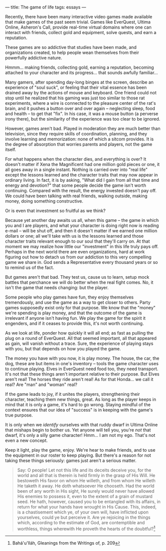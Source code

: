 :PROPERTIES:
:ID:       7FE7AECE-040A-453D-A7BE-843CCDADFFFC
:SLUG:     the-game-of-life
:END:
---
title: The game of life
tags: essays
---

Recently, there have been many interactive video games made available
that make games of the past seem trivial. Games like EverQuest, Ultima
Online, Asheron's Call, provide real-time virtual domains where one can
interact with friends, collect gold and equipment, solve quests, and
earn a reputation.

These games are so addictive that studies have been made, and
organizations created, to help people wean themselves from their
powerfully addictive nature.

Hmmm... making friends, collecting gold, earning a reputation, becoming
attached to your character and its progress... that sounds awfully
familiar...

Many gamers, after spending day-long binges at the screen, describe an
experience of "soul suck", or feeling that their vital essence has been
drained away by the actions of mouse and keyboard. One friend could not
stop until he realized that his gaming was just too similar to those rat
experiments, where a wire is connected to the pleasure center of the
rat's brain, and it pushes a button over and over again -- neglecting
sleep, food and health -- to get that "fix". In his case, it was a mouse
button (a perverse irony there), but the similarity of the experience
was too clear to be ignored.

However, games aren't bad. Played in moderation they are much better
than television, since they require skills of coordination, planning,
and they involve learning and memorization: none of which a sitcom
provides. It is the degree of absorption that worries parents and
players, not the game itself.

For what happens when the character dies, and everything is over? It
doesn't matter if Xena the Magnificent had one million gold pieces or
one, it all goes away in a single instant. Nothing is carried over into
"real life" except the lessons learned and the character traits that may
now appear in ordinary living. In fact, it is by asking, "What did I
gain from all that time and energy and devotion?" that some people
decide the game isn't worth continuing. Compared with the result, the
energy invested doesn't pay off. We could have been talking with real
friends, walking outside, making money, doing something constructive.

Or is even that investment so fruitful as we think?

Because yet another day awaits us all, when this game -- the game in
which you and I are players, and what your character is doing right now
is reading e-mail -- will be shut off, and then it doesn't matter if we
earned one million dollars or one; all we'll take with us is the lessons
learned and those character traits relevant enough to our soul that
they'll carry on. At that moment we may realize how little our
"investment" in this life truly pays off. Perhaps in the next world
there are even organizations, hard at work figuring out how to detach us
from our addiction to this very compelling game we share in. God sends a
Representative every thousand years or so to remind us of the fact.

But games aren't that bad. They test us, cause us to learn, setup mock
battles that perchance we will do better when the real fight comes. No,
it isn't the game that needs changing: but the player.

Some people who play games have fun, they enjoy themselves tremendously,
and use the game as a way to get closer to others. Party games
supposedly exist only for that purpose. We know that the "money" we're
spending is play money, and that the outcome of the game is irrelevant
if anyone isn't having fun. We play the game for the spirit it
engenders, and if it ceases to provide this, it's not worth continuing.

As we look at life, ponder how quickly it will all end; as fast as
pulling the plug on a round of EverQuest. All that seemed important, all
that appeared as gain, will vanish without a trace. Sure, the experience
of playing stays with you, but that depends on how you played the game.

The money you have with you now, it is play money. The house, the car,
the dog, these are but items in one's inventory -- tools the game
character uses to continue playing. Elves in EverQuest need food too,
they need transport. It's not that these things aren't important
relative to their purpose. But Elves aren't real! The horses they ride
aren't real! As for that Honda... we call it real? Are "man" and "woman"
real?

If the game leads to joy, if it unites the players, strengthening their
character, teaching them new things, great. As long as the player keeps
in mind that it is only a game, it's hard to go wrong. Staying mindful
of the context ensures that our idea of "success" is in keeping with the
game's true purpose.

It is only when we /identify/ ourselves with that ruddy dwarf in Ultima
Online that mishaps begin to bother us. Yet anyone will tell you, you're
/not/ that dwarf, it's only a silly game character! Hmm... I am not my
ego. That's not even a new concept.

Keep it light, play the game, enjoy. We're hear to make friends, and to
use the equipment in our roster to keep playing. But there's a reason
for not taking these things seriously: games just aren't a serious
matter.

#+BEGIN_QUOTE
Say: O people! Let not this life and its deceits deceive you, for the
world and all that is therein is held firmly in the grasp of His Will.
He bestoweth His favor on whom He willeth, and from whom He willeth He
taketh it away. He doth whatsoever He chooseth. Had the world been of
any worth in His sight, He surely would never have allowed His enemies
to possess it, even to the extent of a grain of mustard seed. He hath,
however, caused you to be entangled with its affairs, in return for what
your hands have wrought in His Cause. This, indeed, is a chastisement
which ye, of your own will, have inflicted upon yourselves, could ye but
perceive it. Are ye rejoicing in the things which, according to the
estimate of God, are contemptible and worthless, things wherewith He
proveth the hearts of the doubtful?[fn:1]

#+END_QUOTE

[fn:1] Bahá'u'lláh, Gleanings from the Writings of, p. 209
